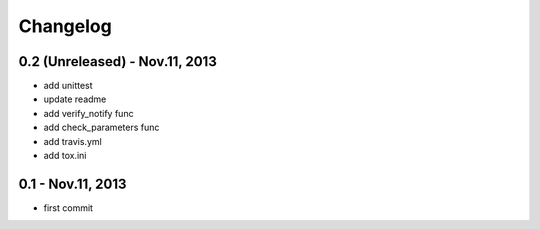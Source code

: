 Changelog
==============================

0.2 (Unreleased) - Nov.11, 2013
------------------------------

- add unittest
- update readme
- add verify_notify func
- add check_parameters func
- add travis.yml
- add tox.ini

0.1 - Nov.11, 2013
------------------------------

- first commit
